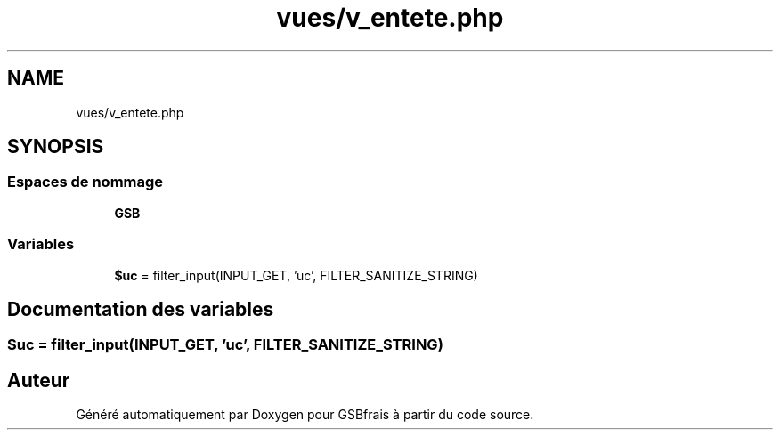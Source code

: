 .TH "vues/v_entete.php" 3 "Vendredi 24 Avril 2020" "Version 1" "GSBfrais" \" -*- nroff -*-
.ad l
.nh
.SH NAME
vues/v_entete.php
.SH SYNOPSIS
.br
.PP
.SS "Espaces de nommage"

.in +1c
.ti -1c
.RI " \fBGSB\fP"
.br
.in -1c
.SS "Variables"

.in +1c
.ti -1c
.RI "\fB$uc\fP = filter_input(INPUT_GET, 'uc', FILTER_SANITIZE_STRING)"
.br
.in -1c
.SH "Documentation des variables"
.PP 
.SS "$uc = filter_input(INPUT_GET, 'uc', FILTER_SANITIZE_STRING)"

.SH "Auteur"
.PP 
Généré automatiquement par Doxygen pour GSBfrais à partir du code source\&.
